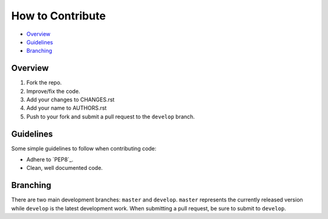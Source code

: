 How to Contribute
=================

- Overview_
- Guidelines_
- Branching_


Overview
--------

1. Fork the repo.
2. Improve/fix the code.
3. Add your changes to CHANGES.rst
4. Add your name to AUTHORS.rst
5. Push to your fork and submit a pull request to the ``develop`` branch.


Guidelines
----------

Some simple guidelines to follow when contributing code:

- Adhere to `PEP8`_.
- Clean, well documented code.


Branching
---------

There are two main development branches: ``master`` and ``develop``. ``master`` represents the currently released version while ``develop`` is the latest development work. When submitting a pull request, be sure to submit to ``develop``.
